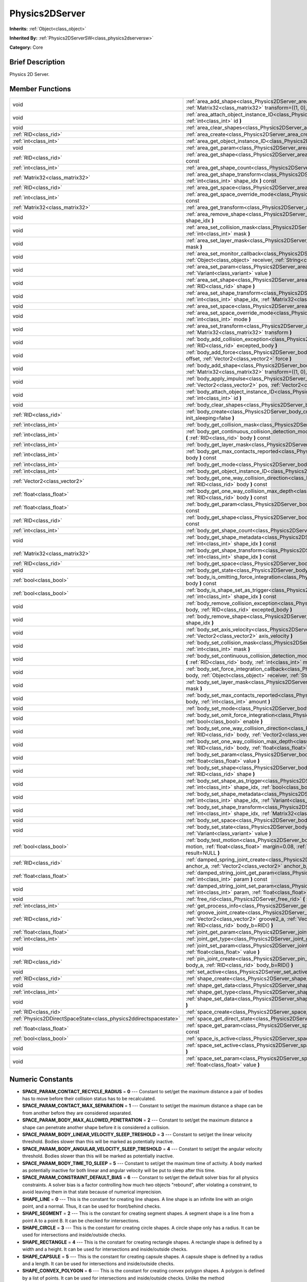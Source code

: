.. Generated automatically by doc/tools/makerst.py in Godot's source tree.
.. DO NOT EDIT THIS FILE, but the doc/base/classes.xml source instead.

.. _class_Physics2DServer:

Physics2DServer
===============

**Inherits:** :ref:`Object<class_object>`

**Inherited By:** :ref:`Physics2DServerSW<class_physics2dserversw>`

**Category:** Core

Brief Description
-----------------

Physics 2D Server.

Member Functions
----------------

+--------------------------------------------------------------------+--------------------------------------------------------------------------------------------------------------------------------------------------------------------------------------------------------------------------------------------------------------------------------------+
| void                                                               | :ref:`area_add_shape<class_Physics2DServer_area_add_shape>`  **(** :ref:`RID<class_rid>` area, :ref:`RID<class_rid>` shape, :ref:`Matrix32<class_matrix32>` transform=((1, 0), (0, 1), (0, 0))  **)**                                                                                |
+--------------------------------------------------------------------+--------------------------------------------------------------------------------------------------------------------------------------------------------------------------------------------------------------------------------------------------------------------------------------+
| void                                                               | :ref:`area_attach_object_instance_ID<class_Physics2DServer_area_attach_object_instance_ID>`  **(** :ref:`RID<class_rid>` area, :ref:`int<class_int>` id  **)**                                                                                                                       |
+--------------------------------------------------------------------+--------------------------------------------------------------------------------------------------------------------------------------------------------------------------------------------------------------------------------------------------------------------------------------+
| void                                                               | :ref:`area_clear_shapes<class_Physics2DServer_area_clear_shapes>`  **(** :ref:`RID<class_rid>` area  **)**                                                                                                                                                                           |
+--------------------------------------------------------------------+--------------------------------------------------------------------------------------------------------------------------------------------------------------------------------------------------------------------------------------------------------------------------------------+
| :ref:`RID<class_rid>`                                              | :ref:`area_create<class_Physics2DServer_area_create>`  **(** **)**                                                                                                                                                                                                                   |
+--------------------------------------------------------------------+--------------------------------------------------------------------------------------------------------------------------------------------------------------------------------------------------------------------------------------------------------------------------------------+
| :ref:`int<class_int>`                                              | :ref:`area_get_object_instance_ID<class_Physics2DServer_area_get_object_instance_ID>`  **(** :ref:`RID<class_rid>` area  **)** const                                                                                                                                                 |
+--------------------------------------------------------------------+--------------------------------------------------------------------------------------------------------------------------------------------------------------------------------------------------------------------------------------------------------------------------------------+
| void                                                               | :ref:`area_get_param<class_Physics2DServer_area_get_param>`  **(** :ref:`RID<class_rid>` area, :ref:`int<class_int>` param  **)** const                                                                                                                                              |
+--------------------------------------------------------------------+--------------------------------------------------------------------------------------------------------------------------------------------------------------------------------------------------------------------------------------------------------------------------------------+
| :ref:`RID<class_rid>`                                              | :ref:`area_get_shape<class_Physics2DServer_area_get_shape>`  **(** :ref:`RID<class_rid>` area, :ref:`int<class_int>` shape_idx  **)** const                                                                                                                                          |
+--------------------------------------------------------------------+--------------------------------------------------------------------------------------------------------------------------------------------------------------------------------------------------------------------------------------------------------------------------------------+
| :ref:`int<class_int>`                                              | :ref:`area_get_shape_count<class_Physics2DServer_area_get_shape_count>`  **(** :ref:`RID<class_rid>` area  **)** const                                                                                                                                                               |
+--------------------------------------------------------------------+--------------------------------------------------------------------------------------------------------------------------------------------------------------------------------------------------------------------------------------------------------------------------------------+
| :ref:`Matrix32<class_matrix32>`                                    | :ref:`area_get_shape_transform<class_Physics2DServer_area_get_shape_transform>`  **(** :ref:`RID<class_rid>` area, :ref:`int<class_int>` shape_idx  **)** const                                                                                                                      |
+--------------------------------------------------------------------+--------------------------------------------------------------------------------------------------------------------------------------------------------------------------------------------------------------------------------------------------------------------------------------+
| :ref:`RID<class_rid>`                                              | :ref:`area_get_space<class_Physics2DServer_area_get_space>`  **(** :ref:`RID<class_rid>` area  **)** const                                                                                                                                                                           |
+--------------------------------------------------------------------+--------------------------------------------------------------------------------------------------------------------------------------------------------------------------------------------------------------------------------------------------------------------------------------+
| :ref:`int<class_int>`                                              | :ref:`area_get_space_override_mode<class_Physics2DServer_area_get_space_override_mode>`  **(** :ref:`RID<class_rid>` area  **)** const                                                                                                                                               |
+--------------------------------------------------------------------+--------------------------------------------------------------------------------------------------------------------------------------------------------------------------------------------------------------------------------------------------------------------------------------+
| :ref:`Matrix32<class_matrix32>`                                    | :ref:`area_get_transform<class_Physics2DServer_area_get_transform>`  **(** :ref:`RID<class_rid>` area  **)** const                                                                                                                                                                   |
+--------------------------------------------------------------------+--------------------------------------------------------------------------------------------------------------------------------------------------------------------------------------------------------------------------------------------------------------------------------------+
| void                                                               | :ref:`area_remove_shape<class_Physics2DServer_area_remove_shape>`  **(** :ref:`RID<class_rid>` area, :ref:`int<class_int>` shape_idx  **)**                                                                                                                                          |
+--------------------------------------------------------------------+--------------------------------------------------------------------------------------------------------------------------------------------------------------------------------------------------------------------------------------------------------------------------------------+
| void                                                               | :ref:`area_set_collision_mask<class_Physics2DServer_area_set_collision_mask>`  **(** :ref:`RID<class_rid>` area, :ref:`int<class_int>` mask  **)**                                                                                                                                   |
+--------------------------------------------------------------------+--------------------------------------------------------------------------------------------------------------------------------------------------------------------------------------------------------------------------------------------------------------------------------------+
| void                                                               | :ref:`area_set_layer_mask<class_Physics2DServer_area_set_layer_mask>`  **(** :ref:`RID<class_rid>` area, :ref:`int<class_int>` mask  **)**                                                                                                                                           |
+--------------------------------------------------------------------+--------------------------------------------------------------------------------------------------------------------------------------------------------------------------------------------------------------------------------------------------------------------------------------+
| void                                                               | :ref:`area_set_monitor_callback<class_Physics2DServer_area_set_monitor_callback>`  **(** :ref:`RID<class_rid>` area, :ref:`Object<class_object>` receiver, :ref:`String<class_string>` method  **)**                                                                                 |
+--------------------------------------------------------------------+--------------------------------------------------------------------------------------------------------------------------------------------------------------------------------------------------------------------------------------------------------------------------------------+
| void                                                               | :ref:`area_set_param<class_Physics2DServer_area_set_param>`  **(** :ref:`RID<class_rid>` area, :ref:`int<class_int>` param, :ref:`Variant<class_variant>` value  **)**                                                                                                               |
+--------------------------------------------------------------------+--------------------------------------------------------------------------------------------------------------------------------------------------------------------------------------------------------------------------------------------------------------------------------------+
| void                                                               | :ref:`area_set_shape<class_Physics2DServer_area_set_shape>`  **(** :ref:`RID<class_rid>` area, :ref:`int<class_int>` shape_idx, :ref:`RID<class_rid>` shape  **)**                                                                                                                   |
+--------------------------------------------------------------------+--------------------------------------------------------------------------------------------------------------------------------------------------------------------------------------------------------------------------------------------------------------------------------------+
| void                                                               | :ref:`area_set_shape_transform<class_Physics2DServer_area_set_shape_transform>`  **(** :ref:`RID<class_rid>` area, :ref:`int<class_int>` shape_idx, :ref:`Matrix32<class_matrix32>` transform  **)**                                                                                 |
+--------------------------------------------------------------------+--------------------------------------------------------------------------------------------------------------------------------------------------------------------------------------------------------------------------------------------------------------------------------------+
| void                                                               | :ref:`area_set_space<class_Physics2DServer_area_set_space>`  **(** :ref:`RID<class_rid>` area, :ref:`RID<class_rid>` space  **)**                                                                                                                                                    |
+--------------------------------------------------------------------+--------------------------------------------------------------------------------------------------------------------------------------------------------------------------------------------------------------------------------------------------------------------------------------+
| void                                                               | :ref:`area_set_space_override_mode<class_Physics2DServer_area_set_space_override_mode>`  **(** :ref:`RID<class_rid>` area, :ref:`int<class_int>` mode  **)**                                                                                                                         |
+--------------------------------------------------------------------+--------------------------------------------------------------------------------------------------------------------------------------------------------------------------------------------------------------------------------------------------------------------------------------+
| void                                                               | :ref:`area_set_transform<class_Physics2DServer_area_set_transform>`  **(** :ref:`RID<class_rid>` area, :ref:`Matrix32<class_matrix32>` transform  **)**                                                                                                                              |
+--------------------------------------------------------------------+--------------------------------------------------------------------------------------------------------------------------------------------------------------------------------------------------------------------------------------------------------------------------------------+
| void                                                               | :ref:`body_add_collision_exception<class_Physics2DServer_body_add_collision_exception>`  **(** :ref:`RID<class_rid>` body, :ref:`RID<class_rid>` excepted_body  **)**                                                                                                                |
+--------------------------------------------------------------------+--------------------------------------------------------------------------------------------------------------------------------------------------------------------------------------------------------------------------------------------------------------------------------------+
| void                                                               | :ref:`body_add_force<class_Physics2DServer_body_add_force>`  **(** :ref:`RID<class_rid>` body, :ref:`Vector2<class_vector2>` offset, :ref:`Vector2<class_vector2>` force  **)**                                                                                                      |
+--------------------------------------------------------------------+--------------------------------------------------------------------------------------------------------------------------------------------------------------------------------------------------------------------------------------------------------------------------------------+
| void                                                               | :ref:`body_add_shape<class_Physics2DServer_body_add_shape>`  **(** :ref:`RID<class_rid>` body, :ref:`RID<class_rid>` shape, :ref:`Matrix32<class_matrix32>` transform=((1, 0), (0, 1), (0, 0))  **)**                                                                                |
+--------------------------------------------------------------------+--------------------------------------------------------------------------------------------------------------------------------------------------------------------------------------------------------------------------------------------------------------------------------------+
| void                                                               | :ref:`body_apply_impulse<class_Physics2DServer_body_apply_impulse>`  **(** :ref:`RID<class_rid>` body, :ref:`Vector2<class_vector2>` pos, :ref:`Vector2<class_vector2>` impulse  **)**                                                                                               |
+--------------------------------------------------------------------+--------------------------------------------------------------------------------------------------------------------------------------------------------------------------------------------------------------------------------------------------------------------------------------+
| void                                                               | :ref:`body_attach_object_instance_ID<class_Physics2DServer_body_attach_object_instance_ID>`  **(** :ref:`RID<class_rid>` body, :ref:`int<class_int>` id  **)**                                                                                                                       |
+--------------------------------------------------------------------+--------------------------------------------------------------------------------------------------------------------------------------------------------------------------------------------------------------------------------------------------------------------------------------+
| void                                                               | :ref:`body_clear_shapes<class_Physics2DServer_body_clear_shapes>`  **(** :ref:`RID<class_rid>` body  **)**                                                                                                                                                                           |
+--------------------------------------------------------------------+--------------------------------------------------------------------------------------------------------------------------------------------------------------------------------------------------------------------------------------------------------------------------------------+
| :ref:`RID<class_rid>`                                              | :ref:`body_create<class_Physics2DServer_body_create>`  **(** :ref:`int<class_int>` mode=2, :ref:`bool<class_bool>` init_sleeping=false  **)**                                                                                                                                        |
+--------------------------------------------------------------------+--------------------------------------------------------------------------------------------------------------------------------------------------------------------------------------------------------------------------------------------------------------------------------------+
| :ref:`int<class_int>`                                              | :ref:`body_get_collision_mask<class_Physics2DServer_body_get_collision_mask>`  **(** :ref:`RID<class_rid>` body  **)** const                                                                                                                                                         |
+--------------------------------------------------------------------+--------------------------------------------------------------------------------------------------------------------------------------------------------------------------------------------------------------------------------------------------------------------------------------+
| :ref:`int<class_int>`                                              | :ref:`body_get_continuous_collision_detection_mode<class_Physics2DServer_body_get_continuous_collision_detection_mode>`  **(** :ref:`RID<class_rid>` body  **)** const                                                                                                               |
+--------------------------------------------------------------------+--------------------------------------------------------------------------------------------------------------------------------------------------------------------------------------------------------------------------------------------------------------------------------------+
| :ref:`int<class_int>`                                              | :ref:`body_get_layer_mask<class_Physics2DServer_body_get_layer_mask>`  **(** :ref:`RID<class_rid>` body  **)** const                                                                                                                                                                 |
+--------------------------------------------------------------------+--------------------------------------------------------------------------------------------------------------------------------------------------------------------------------------------------------------------------------------------------------------------------------------+
| :ref:`int<class_int>`                                              | :ref:`body_get_max_contacts_reported<class_Physics2DServer_body_get_max_contacts_reported>`  **(** :ref:`RID<class_rid>` body  **)** const                                                                                                                                           |
+--------------------------------------------------------------------+--------------------------------------------------------------------------------------------------------------------------------------------------------------------------------------------------------------------------------------------------------------------------------------+
| :ref:`int<class_int>`                                              | :ref:`body_get_mode<class_Physics2DServer_body_get_mode>`  **(** :ref:`RID<class_rid>` body  **)** const                                                                                                                                                                             |
+--------------------------------------------------------------------+--------------------------------------------------------------------------------------------------------------------------------------------------------------------------------------------------------------------------------------------------------------------------------------+
| :ref:`int<class_int>`                                              | :ref:`body_get_object_instance_ID<class_Physics2DServer_body_get_object_instance_ID>`  **(** :ref:`RID<class_rid>` body  **)** const                                                                                                                                                 |
+--------------------------------------------------------------------+--------------------------------------------------------------------------------------------------------------------------------------------------------------------------------------------------------------------------------------------------------------------------------------+
| :ref:`Vector2<class_vector2>`                                      | :ref:`body_get_one_way_collision_direction<class_Physics2DServer_body_get_one_way_collision_direction>`  **(** :ref:`RID<class_rid>` body  **)** const                                                                                                                               |
+--------------------------------------------------------------------+--------------------------------------------------------------------------------------------------------------------------------------------------------------------------------------------------------------------------------------------------------------------------------------+
| :ref:`float<class_float>`                                          | :ref:`body_get_one_way_collision_max_depth<class_Physics2DServer_body_get_one_way_collision_max_depth>`  **(** :ref:`RID<class_rid>` body  **)** const                                                                                                                               |
+--------------------------------------------------------------------+--------------------------------------------------------------------------------------------------------------------------------------------------------------------------------------------------------------------------------------------------------------------------------------+
| :ref:`float<class_float>`                                          | :ref:`body_get_param<class_Physics2DServer_body_get_param>`  **(** :ref:`RID<class_rid>` body, :ref:`int<class_int>` param  **)** const                                                                                                                                              |
+--------------------------------------------------------------------+--------------------------------------------------------------------------------------------------------------------------------------------------------------------------------------------------------------------------------------------------------------------------------------+
| :ref:`RID<class_rid>`                                              | :ref:`body_get_shape<class_Physics2DServer_body_get_shape>`  **(** :ref:`RID<class_rid>` body, :ref:`int<class_int>` shape_idx  **)** const                                                                                                                                          |
+--------------------------------------------------------------------+--------------------------------------------------------------------------------------------------------------------------------------------------------------------------------------------------------------------------------------------------------------------------------------+
| :ref:`int<class_int>`                                              | :ref:`body_get_shape_count<class_Physics2DServer_body_get_shape_count>`  **(** :ref:`RID<class_rid>` body  **)** const                                                                                                                                                               |
+--------------------------------------------------------------------+--------------------------------------------------------------------------------------------------------------------------------------------------------------------------------------------------------------------------------------------------------------------------------------+
| void                                                               | :ref:`body_get_shape_metadata<class_Physics2DServer_body_get_shape_metadata>`  **(** :ref:`RID<class_rid>` body, :ref:`int<class_int>` shape_idx  **)** const                                                                                                                        |
+--------------------------------------------------------------------+--------------------------------------------------------------------------------------------------------------------------------------------------------------------------------------------------------------------------------------------------------------------------------------+
| :ref:`Matrix32<class_matrix32>`                                    | :ref:`body_get_shape_transform<class_Physics2DServer_body_get_shape_transform>`  **(** :ref:`RID<class_rid>` body, :ref:`int<class_int>` shape_idx  **)** const                                                                                                                      |
+--------------------------------------------------------------------+--------------------------------------------------------------------------------------------------------------------------------------------------------------------------------------------------------------------------------------------------------------------------------------+
| :ref:`RID<class_rid>`                                              | :ref:`body_get_space<class_Physics2DServer_body_get_space>`  **(** :ref:`RID<class_rid>` body  **)** const                                                                                                                                                                           |
+--------------------------------------------------------------------+--------------------------------------------------------------------------------------------------------------------------------------------------------------------------------------------------------------------------------------------------------------------------------------+
| void                                                               | :ref:`body_get_state<class_Physics2DServer_body_get_state>`  **(** :ref:`RID<class_rid>` body, :ref:`int<class_int>` state  **)** const                                                                                                                                              |
+--------------------------------------------------------------------+--------------------------------------------------------------------------------------------------------------------------------------------------------------------------------------------------------------------------------------------------------------------------------------+
| :ref:`bool<class_bool>`                                            | :ref:`body_is_omitting_force_integration<class_Physics2DServer_body_is_omitting_force_integration>`  **(** :ref:`RID<class_rid>` body  **)** const                                                                                                                                   |
+--------------------------------------------------------------------+--------------------------------------------------------------------------------------------------------------------------------------------------------------------------------------------------------------------------------------------------------------------------------------+
| :ref:`bool<class_bool>`                                            | :ref:`body_is_shape_set_as_trigger<class_Physics2DServer_body_is_shape_set_as_trigger>`  **(** :ref:`RID<class_rid>` body, :ref:`int<class_int>` shape_idx  **)** const                                                                                                              |
+--------------------------------------------------------------------+--------------------------------------------------------------------------------------------------------------------------------------------------------------------------------------------------------------------------------------------------------------------------------------+
| void                                                               | :ref:`body_remove_collision_exception<class_Physics2DServer_body_remove_collision_exception>`  **(** :ref:`RID<class_rid>` body, :ref:`RID<class_rid>` excepted_body  **)**                                                                                                          |
+--------------------------------------------------------------------+--------------------------------------------------------------------------------------------------------------------------------------------------------------------------------------------------------------------------------------------------------------------------------------+
| void                                                               | :ref:`body_remove_shape<class_Physics2DServer_body_remove_shape>`  **(** :ref:`RID<class_rid>` body, :ref:`int<class_int>` shape_idx  **)**                                                                                                                                          |
+--------------------------------------------------------------------+--------------------------------------------------------------------------------------------------------------------------------------------------------------------------------------------------------------------------------------------------------------------------------------+
| void                                                               | :ref:`body_set_axis_velocity<class_Physics2DServer_body_set_axis_velocity>`  **(** :ref:`RID<class_rid>` body, :ref:`Vector2<class_vector2>` axis_velocity  **)**                                                                                                                    |
+--------------------------------------------------------------------+--------------------------------------------------------------------------------------------------------------------------------------------------------------------------------------------------------------------------------------------------------------------------------------+
| void                                                               | :ref:`body_set_collision_mask<class_Physics2DServer_body_set_collision_mask>`  **(** :ref:`RID<class_rid>` body, :ref:`int<class_int>` mask  **)**                                                                                                                                   |
+--------------------------------------------------------------------+--------------------------------------------------------------------------------------------------------------------------------------------------------------------------------------------------------------------------------------------------------------------------------------+
| void                                                               | :ref:`body_set_continuous_collision_detection_mode<class_Physics2DServer_body_set_continuous_collision_detection_mode>`  **(** :ref:`RID<class_rid>` body, :ref:`int<class_int>` mode  **)**                                                                                         |
+--------------------------------------------------------------------+--------------------------------------------------------------------------------------------------------------------------------------------------------------------------------------------------------------------------------------------------------------------------------------+
| void                                                               | :ref:`body_set_force_integration_callback<class_Physics2DServer_body_set_force_integration_callback>`  **(** :ref:`RID<class_rid>` body, :ref:`Object<class_object>` receiver, :ref:`String<class_string>` method, :ref:`Variant<class_variant>` userdata=NULL  **)**                |
+--------------------------------------------------------------------+--------------------------------------------------------------------------------------------------------------------------------------------------------------------------------------------------------------------------------------------------------------------------------------+
| void                                                               | :ref:`body_set_layer_mask<class_Physics2DServer_body_set_layer_mask>`  **(** :ref:`RID<class_rid>` body, :ref:`int<class_int>` mask  **)**                                                                                                                                           |
+--------------------------------------------------------------------+--------------------------------------------------------------------------------------------------------------------------------------------------------------------------------------------------------------------------------------------------------------------------------------+
| void                                                               | :ref:`body_set_max_contacts_reported<class_Physics2DServer_body_set_max_contacts_reported>`  **(** :ref:`RID<class_rid>` body, :ref:`int<class_int>` amount  **)**                                                                                                                   |
+--------------------------------------------------------------------+--------------------------------------------------------------------------------------------------------------------------------------------------------------------------------------------------------------------------------------------------------------------------------------+
| void                                                               | :ref:`body_set_mode<class_Physics2DServer_body_set_mode>`  **(** :ref:`RID<class_rid>` body, :ref:`int<class_int>` mode  **)**                                                                                                                                                       |
+--------------------------------------------------------------------+--------------------------------------------------------------------------------------------------------------------------------------------------------------------------------------------------------------------------------------------------------------------------------------+
| void                                                               | :ref:`body_set_omit_force_integration<class_Physics2DServer_body_set_omit_force_integration>`  **(** :ref:`RID<class_rid>` body, :ref:`bool<class_bool>` enable  **)**                                                                                                               |
+--------------------------------------------------------------------+--------------------------------------------------------------------------------------------------------------------------------------------------------------------------------------------------------------------------------------------------------------------------------------+
| void                                                               | :ref:`body_set_one_way_collision_direction<class_Physics2DServer_body_set_one_way_collision_direction>`  **(** :ref:`RID<class_rid>` body, :ref:`Vector2<class_vector2>` normal  **)**                                                                                               |
+--------------------------------------------------------------------+--------------------------------------------------------------------------------------------------------------------------------------------------------------------------------------------------------------------------------------------------------------------------------------+
| void                                                               | :ref:`body_set_one_way_collision_max_depth<class_Physics2DServer_body_set_one_way_collision_max_depth>`  **(** :ref:`RID<class_rid>` body, :ref:`float<class_float>` depth  **)**                                                                                                    |
+--------------------------------------------------------------------+--------------------------------------------------------------------------------------------------------------------------------------------------------------------------------------------------------------------------------------------------------------------------------------+
| void                                                               | :ref:`body_set_param<class_Physics2DServer_body_set_param>`  **(** :ref:`RID<class_rid>` body, :ref:`int<class_int>` param, :ref:`float<class_float>` value  **)**                                                                                                                   |
+--------------------------------------------------------------------+--------------------------------------------------------------------------------------------------------------------------------------------------------------------------------------------------------------------------------------------------------------------------------------+
| void                                                               | :ref:`body_set_shape<class_Physics2DServer_body_set_shape>`  **(** :ref:`RID<class_rid>` body, :ref:`int<class_int>` shape_idx, :ref:`RID<class_rid>` shape  **)**                                                                                                                   |
+--------------------------------------------------------------------+--------------------------------------------------------------------------------------------------------------------------------------------------------------------------------------------------------------------------------------------------------------------------------------+
| void                                                               | :ref:`body_set_shape_as_trigger<class_Physics2DServer_body_set_shape_as_trigger>`  **(** :ref:`RID<class_rid>` body, :ref:`int<class_int>` shape_idx, :ref:`bool<class_bool>` enable  **)**                                                                                          |
+--------------------------------------------------------------------+--------------------------------------------------------------------------------------------------------------------------------------------------------------------------------------------------------------------------------------------------------------------------------------+
| void                                                               | :ref:`body_set_shape_metadata<class_Physics2DServer_body_set_shape_metadata>`  **(** :ref:`RID<class_rid>` body, :ref:`int<class_int>` shape_idx, :ref:`Variant<class_variant>` metadata  **)**                                                                                      |
+--------------------------------------------------------------------+--------------------------------------------------------------------------------------------------------------------------------------------------------------------------------------------------------------------------------------------------------------------------------------+
| void                                                               | :ref:`body_set_shape_transform<class_Physics2DServer_body_set_shape_transform>`  **(** :ref:`RID<class_rid>` body, :ref:`int<class_int>` shape_idx, :ref:`Matrix32<class_matrix32>` transform  **)**                                                                                 |
+--------------------------------------------------------------------+--------------------------------------------------------------------------------------------------------------------------------------------------------------------------------------------------------------------------------------------------------------------------------------+
| void                                                               | :ref:`body_set_space<class_Physics2DServer_body_set_space>`  **(** :ref:`RID<class_rid>` body, :ref:`RID<class_rid>` space  **)**                                                                                                                                                    |
+--------------------------------------------------------------------+--------------------------------------------------------------------------------------------------------------------------------------------------------------------------------------------------------------------------------------------------------------------------------------+
| void                                                               | :ref:`body_set_state<class_Physics2DServer_body_set_state>`  **(** :ref:`RID<class_rid>` body, :ref:`int<class_int>` state, :ref:`Variant<class_variant>` value  **)**                                                                                                               |
+--------------------------------------------------------------------+--------------------------------------------------------------------------------------------------------------------------------------------------------------------------------------------------------------------------------------------------------------------------------------+
| :ref:`bool<class_bool>`                                            | :ref:`body_test_motion<class_Physics2DServer_body_test_motion>`  **(** :ref:`RID<class_rid>` body, :ref:`Vector2<class_vector2>` motion, :ref:`float<class_float>` margin=0.08, :ref:`Physics2DTestMotionResult<class_physics2dtestmotionresult>` result=NULL  **)**                 |
+--------------------------------------------------------------------+--------------------------------------------------------------------------------------------------------------------------------------------------------------------------------------------------------------------------------------------------------------------------------------+
| :ref:`RID<class_rid>`                                              | :ref:`damped_spring_joint_create<class_Physics2DServer_damped_spring_joint_create>`  **(** :ref:`Vector2<class_vector2>` anchor_a, :ref:`Vector2<class_vector2>` anchor_b, :ref:`RID<class_rid>` body_a, :ref:`RID<class_rid>` body_b=RID()  **)**                                   |
+--------------------------------------------------------------------+--------------------------------------------------------------------------------------------------------------------------------------------------------------------------------------------------------------------------------------------------------------------------------------+
| :ref:`float<class_float>`                                          | :ref:`damped_string_joint_get_param<class_Physics2DServer_damped_string_joint_get_param>`  **(** :ref:`RID<class_rid>` joint, :ref:`int<class_int>` param  **)** const                                                                                                               |
+--------------------------------------------------------------------+--------------------------------------------------------------------------------------------------------------------------------------------------------------------------------------------------------------------------------------------------------------------------------------+
| void                                                               | :ref:`damped_string_joint_set_param<class_Physics2DServer_damped_string_joint_set_param>`  **(** :ref:`RID<class_rid>` joint, :ref:`int<class_int>` param, :ref:`float<class_float>` value  **)**                                                                                    |
+--------------------------------------------------------------------+--------------------------------------------------------------------------------------------------------------------------------------------------------------------------------------------------------------------------------------------------------------------------------------+
| void                                                               | :ref:`free_rid<class_Physics2DServer_free_rid>`  **(** :ref:`RID<class_rid>` rid  **)**                                                                                                                                                                                              |
+--------------------------------------------------------------------+--------------------------------------------------------------------------------------------------------------------------------------------------------------------------------------------------------------------------------------------------------------------------------------+
| :ref:`int<class_int>`                                              | :ref:`get_process_info<class_Physics2DServer_get_process_info>`  **(** :ref:`int<class_int>` process_info  **)**                                                                                                                                                                     |
+--------------------------------------------------------------------+--------------------------------------------------------------------------------------------------------------------------------------------------------------------------------------------------------------------------------------------------------------------------------------+
| :ref:`RID<class_rid>`                                              | :ref:`groove_joint_create<class_Physics2DServer_groove_joint_create>`  **(** :ref:`Vector2<class_vector2>` groove1_a, :ref:`Vector2<class_vector2>` groove2_a, :ref:`Vector2<class_vector2>` anchor_b, :ref:`RID<class_rid>` body_a=RID(), :ref:`RID<class_rid>` body_b=RID()  **)** |
+--------------------------------------------------------------------+--------------------------------------------------------------------------------------------------------------------------------------------------------------------------------------------------------------------------------------------------------------------------------------+
| :ref:`float<class_float>`                                          | :ref:`joint_get_param<class_Physics2DServer_joint_get_param>`  **(** :ref:`RID<class_rid>` joint, :ref:`int<class_int>` param  **)** const                                                                                                                                           |
+--------------------------------------------------------------------+--------------------------------------------------------------------------------------------------------------------------------------------------------------------------------------------------------------------------------------------------------------------------------------+
| :ref:`int<class_int>`                                              | :ref:`joint_get_type<class_Physics2DServer_joint_get_type>`  **(** :ref:`RID<class_rid>` joint  **)** const                                                                                                                                                                          |
+--------------------------------------------------------------------+--------------------------------------------------------------------------------------------------------------------------------------------------------------------------------------------------------------------------------------------------------------------------------------+
| void                                                               | :ref:`joint_set_param<class_Physics2DServer_joint_set_param>`  **(** :ref:`RID<class_rid>` joint, :ref:`int<class_int>` param, :ref:`float<class_float>` value  **)**                                                                                                                |
+--------------------------------------------------------------------+--------------------------------------------------------------------------------------------------------------------------------------------------------------------------------------------------------------------------------------------------------------------------------------+
| :ref:`RID<class_rid>`                                              | :ref:`pin_joint_create<class_Physics2DServer_pin_joint_create>`  **(** :ref:`Vector2<class_vector2>` anchor, :ref:`RID<class_rid>` body_a, :ref:`RID<class_rid>` body_b=RID()  **)**                                                                                                 |
+--------------------------------------------------------------------+--------------------------------------------------------------------------------------------------------------------------------------------------------------------------------------------------------------------------------------------------------------------------------------+
| void                                                               | :ref:`set_active<class_Physics2DServer_set_active>`  **(** :ref:`bool<class_bool>` active  **)**                                                                                                                                                                                     |
+--------------------------------------------------------------------+--------------------------------------------------------------------------------------------------------------------------------------------------------------------------------------------------------------------------------------------------------------------------------------+
| :ref:`RID<class_rid>`                                              | :ref:`shape_create<class_Physics2DServer_shape_create>`  **(** :ref:`int<class_int>` type  **)**                                                                                                                                                                                     |
+--------------------------------------------------------------------+--------------------------------------------------------------------------------------------------------------------------------------------------------------------------------------------------------------------------------------------------------------------------------------+
| void                                                               | :ref:`shape_get_data<class_Physics2DServer_shape_get_data>`  **(** :ref:`RID<class_rid>` shape  **)** const                                                                                                                                                                          |
+--------------------------------------------------------------------+--------------------------------------------------------------------------------------------------------------------------------------------------------------------------------------------------------------------------------------------------------------------------------------+
| :ref:`int<class_int>`                                              | :ref:`shape_get_type<class_Physics2DServer_shape_get_type>`  **(** :ref:`RID<class_rid>` shape  **)** const                                                                                                                                                                          |
+--------------------------------------------------------------------+--------------------------------------------------------------------------------------------------------------------------------------------------------------------------------------------------------------------------------------------------------------------------------------+
| void                                                               | :ref:`shape_set_data<class_Physics2DServer_shape_set_data>`  **(** :ref:`RID<class_rid>` shape, :ref:`Variant<class_variant>` data  **)**                                                                                                                                            |
+--------------------------------------------------------------------+--------------------------------------------------------------------------------------------------------------------------------------------------------------------------------------------------------------------------------------------------------------------------------------+
| :ref:`RID<class_rid>`                                              | :ref:`space_create<class_Physics2DServer_space_create>`  **(** **)**                                                                                                                                                                                                                 |
+--------------------------------------------------------------------+--------------------------------------------------------------------------------------------------------------------------------------------------------------------------------------------------------------------------------------------------------------------------------------+
| :ref:`Physics2DDirectSpaceState<class_physics2ddirectspacestate>`  | :ref:`space_get_direct_state<class_Physics2DServer_space_get_direct_state>`  **(** :ref:`RID<class_rid>` space  **)**                                                                                                                                                                |
+--------------------------------------------------------------------+--------------------------------------------------------------------------------------------------------------------------------------------------------------------------------------------------------------------------------------------------------------------------------------+
| :ref:`float<class_float>`                                          | :ref:`space_get_param<class_Physics2DServer_space_get_param>`  **(** :ref:`RID<class_rid>` space, :ref:`int<class_int>` param  **)** const                                                                                                                                           |
+--------------------------------------------------------------------+--------------------------------------------------------------------------------------------------------------------------------------------------------------------------------------------------------------------------------------------------------------------------------------+
| :ref:`bool<class_bool>`                                            | :ref:`space_is_active<class_Physics2DServer_space_is_active>`  **(** :ref:`RID<class_rid>` space  **)** const                                                                                                                                                                        |
+--------------------------------------------------------------------+--------------------------------------------------------------------------------------------------------------------------------------------------------------------------------------------------------------------------------------------------------------------------------------+
| void                                                               | :ref:`space_set_active<class_Physics2DServer_space_set_active>`  **(** :ref:`RID<class_rid>` space, :ref:`bool<class_bool>` active  **)**                                                                                                                                            |
+--------------------------------------------------------------------+--------------------------------------------------------------------------------------------------------------------------------------------------------------------------------------------------------------------------------------------------------------------------------------+
| void                                                               | :ref:`space_set_param<class_Physics2DServer_space_set_param>`  **(** :ref:`RID<class_rid>` space, :ref:`int<class_int>` param, :ref:`float<class_float>` value  **)**                                                                                                                |
+--------------------------------------------------------------------+--------------------------------------------------------------------------------------------------------------------------------------------------------------------------------------------------------------------------------------------------------------------------------------+

Numeric Constants
-----------------

- **SPACE_PARAM_CONTACT_RECYCLE_RADIUS** = **0** --- Constant to set/get the maximum distance a pair of bodies has to move before their collision status has to be recalculated.
- **SPACE_PARAM_CONTACT_MAX_SEPARATION** = **1** --- Constant to set/get the maximum distance a shape can be from another before they are considered separated.
- **SPACE_PARAM_BODY_MAX_ALLOWED_PENETRATION** = **2** --- Constant to set/get the maximum distance a shape can penetrate another shape before it is considered a collision.
- **SPACE_PARAM_BODY_LINEAR_VELOCITY_SLEEP_TRESHOLD** = **3** --- Constant to set/get the linear velocity threshold. Bodies slower than this will be marked as potentially inactive.
- **SPACE_PARAM_BODY_ANGULAR_VELOCITY_SLEEP_TRESHOLD** = **4** --- Constant to set/get the angular velocity threshold. Bodies slower than this will be marked as potentially inactive.
- **SPACE_PARAM_BODY_TIME_TO_SLEEP** = **5** --- Constant to set/get the maximum time of activity. A body marked as potentially inactive for both linear and angular velocity will be put to sleep after this time.
- **SPACE_PARAM_CONSTRAINT_DEFAULT_BIAS** = **6** --- Constant to set/get the default solver bias for all physics constraints. A solver bias is a factor controlling how much two objects "rebound", after violating a constraint, to avoid leaving them in that state because of numerical imprecision.
- **SHAPE_LINE** = **0** --- This is the constant for creating line shapes. A line shape is an infinite line with an origin point, and a normal. Thus, it can be used for front/behind checks.
- **SHAPE_SEGMENT** = **2** --- This is the constant for creating segment shapes. A segment shape is a line from a point A to a point B. It can be checked for intersections.
- **SHAPE_CIRCLE** = **3** --- This is the constant for creating circle shapes. A circle shape only has a radius. It can be used for intersections and inside/outside checks.
- **SHAPE_RECTANGLE** = **4** --- This is the constant for creating rectangle shapes. A rectangle shape is defined by a width and a height. It can be used for intersections and inside/outside checks.
- **SHAPE_CAPSULE** = **5** --- This is the constant for creating capsule shapes. A capsule shape is defined by a radius and a length. It can be used for intersections and inside/outside checks.
- **SHAPE_CONVEX_POLYGON** = **6** --- This is the constant for creating convex polygon shapes. A polygon is defined by a list of points. It can be used for intersections and inside/outside checks. Unlike the method :ref:`CollisionPolygon2D.set_polygon<class_CollisionPolygon2D_set_polygon>`, polygons modified with :ref:`shape_set_data<class_Physics2DServer_shape_set_data>` do not verify that the points supplied form, in fact, a convex polygon.
- **SHAPE_CONCAVE_POLYGON** = **7** --- This is the constant for creating concave polygon shapes. A polygon is defined by a list of points. It can be used for intersections checks, but not for inside/outside checks.
- **SHAPE_CUSTOM** = **8** --- This constant is used internally by the engine. Any attempt to create this kind of shape results in an error.
- **AREA_PARAM_GRAVITY** = **0** --- Constant to set/get gravity strength in an area.
- **AREA_PARAM_GRAVITY_VECTOR** = **1** --- Constant to set/get gravity vector/center in an area.
- **AREA_PARAM_GRAVITY_IS_POINT** = **2** --- Constant to set/get whether the gravity vector of an area is a direction, or a center point.
- **AREA_PARAM_GRAVITY_DISTANCE_SCALE** = **3** --- Constant to set/get the falloff factor for point gravity of an area. The greater this value is, the faster the strength of gravity decreases with the square of distance.
- **AREA_PARAM_GRAVITY_POINT_ATTENUATION** = **4** --- This constant was used to set/get the falloff factor for point gravity. It has been superseded by AREA_PARAM_GRAVITY_DISTANCE_SCALE.
- **AREA_PARAM_LINEAR_DAMP** = **5** --- Constant to set/get the linear dampening factor of an area.
- **AREA_PARAM_ANGULAR_DAMP** = **6** --- Constant to set/get the angular dampening factor of an area.
- **AREA_PARAM_PRIORITY** = **7** --- Constant to set/get the priority (order of processing) of an area.
- **AREA_SPACE_OVERRIDE_DISABLED** = **0** --- This area does not affect gravity/damp. These are generally areas that exist only to detect collisions, and objects entering or exiting them.
- **AREA_SPACE_OVERRIDE_COMBINE** = **1** --- This area adds its gravity/damp values to whatever has been calculated so far. This way, many overlapping areas can combine their physics to make interesting effects.
- **AREA_SPACE_OVERRIDE_COMBINE_REPLACE** = **2** --- This area adds its gravity/damp values to whatever has been calculated so far. Then stops taking into account the rest of the areas, even the default one.
- **AREA_SPACE_OVERRIDE_REPLACE** = **3** --- This area replaces any gravity/damp, even the default one, and stops taking into account the rest of the areas.
- **AREA_SPACE_OVERRIDE_REPLACE_COMBINE** = **4** --- This area replaces any gravity/damp calculated so far, but keeps calculating the rest of the areas, down to the default one.
- **BODY_MODE_STATIC** = **0** --- Constant for static bodies.
- **BODY_MODE_KINEMATIC** = **1** --- Constant for kinematic bodies.
- **BODY_MODE_RIGID** = **2** --- Constant for rigid bodies.
- **BODY_MODE_CHARACTER** = **3** --- Constant for rigid bodies in character mode. In this mode, a body can not rotate, and only its linear velocity is affected by physics.
- **BODY_PARAM_BOUNCE** = **0** --- Constant to set/get a body's bounce factor.
- **BODY_PARAM_FRICTION** = **1** --- Constant to set/get a body's friction.
- **BODY_PARAM_MASS** = **2** --- Constant to set/get a body's mass.
- **BODY_PARAM_INERTIA** = **3** --- Constant to set/get a body's inertia.
- **BODY_PARAM_GRAVITY_SCALE** = **4** --- Constant to set/get a body's gravity multiplier.
- **BODY_PARAM_LINEAR_DAMP** = **5** --- Constant to set/get a body's linear dampening factor.
- **BODY_PARAM_ANGULAR_DAMP** = **6** --- Constant to set/get a body's angular dampening factor.
- **BODY_PARAM_MAX** = **7** --- This is the last ID for body parameters. Any attempt to set this property is ignored. Any attempt to get it returns 0.
- **BODY_STATE_TRANSFORM** = **0** --- Constant to set/get the current transform matrix of the body.
- **BODY_STATE_LINEAR_VELOCITY** = **1** --- Constant to set/get the current linear velocity of the body.
- **BODY_STATE_ANGULAR_VELOCITY** = **2** --- Constant to set/get the current angular velocity of the body.
- **BODY_STATE_SLEEPING** = **3** --- Constant to sleep/wake up a body, or to get whether it is sleeping.
- **BODY_STATE_CAN_SLEEP** = **4** --- Constant to set/get whether the body can sleep.
- **JOINT_PIN** = **0** --- Constant to create pin joints.
- **JOINT_GROOVE** = **1** --- Constant to create groove joints.
- **JOINT_DAMPED_SPRING** = **2** --- Constant to create damped spring joints.
- **DAMPED_STRING_REST_LENGTH** = **0** --- Set the resting length of the spring joint. The joint will always try to go to back this length when pulled apart.
- **DAMPED_STRING_STIFFNESS** = **1** --- Set the stiffness of the spring joint. The joint applies a force equal to the stiffness times the distance from its resting length.
- **DAMPED_STRING_DAMPING** = **2** --- Set the damping ratio of the spring joint. A value of 0 indicates an undamped spring, while 1 causes the system to reach equilibrium as fast as possible (critical damping).
- **CCD_MODE_DISABLED** = **0** --- Disables continuous collision detection. This is the fastest way to detect body collisions, but can miss small, fast-moving objects.
- **CCD_MODE_CAST_RAY** = **1** --- Enables continuous collision detection by raycasting. It is faster than shapecasting, but less precise.
- **CCD_MODE_CAST_SHAPE** = **2** --- Enables continuous collision detection by shapecasting. It is the slowest CCD method, and the most precise.
- **AREA_BODY_ADDED** = **0** --- The value of the first parameter and area callback function receives, when an object enters one of its shapes.
- **AREA_BODY_REMOVED** = **1** --- The value of the first parameter and area callback function receives, when an object exits one of its shapes.
- **INFO_ACTIVE_OBJECTS** = **0** --- Constant to get the number of objects that are not sleeping.
- **INFO_COLLISION_PAIRS** = **1** --- Constant to get the number of possible collisions.
- **INFO_ISLAND_COUNT** = **2** --- Constant to get the number of space regions where a collision could occur.

Description
-----------

Physics 2D Server is the server responsible for all 2D physics. It can create many kinds of physics objects, but does not insert them on the node tree.

Member Function Description
---------------------------

.. _class_Physics2DServer_area_add_shape:

- void  **area_add_shape**  **(** :ref:`RID<class_rid>` area, :ref:`RID<class_rid>` shape, :ref:`Matrix32<class_matrix32>` transform=((1, 0), (0, 1), (0, 0))  **)**

Add a shape to the area, along with a transform matrix. Shapes are usually referenced by their index, so you should track which shape has a given index.

.. _class_Physics2DServer_area_attach_object_instance_ID:

- void  **area_attach_object_instance_ID**  **(** :ref:`RID<class_rid>` area, :ref:`int<class_int>` id  **)**

Assign the area to a descendant of :ref:`Object<class_object>`, so it can exist in the node tree.

.. _class_Physics2DServer_area_clear_shapes:

- void  **area_clear_shapes**  **(** :ref:`RID<class_rid>` area  **)**

Remove all shapes from an area. It does not delete the shapes, so they can be reassigned later.

.. _class_Physics2DServer_area_create:

- :ref:`RID<class_rid>`  **area_create**  **(** **)**

Create an :ref:`Area2D<class_area2d>`.

.. _class_Physics2DServer_area_get_object_instance_ID:

- :ref:`int<class_int>`  **area_get_object_instance_ID**  **(** :ref:`RID<class_rid>` area  **)** const

Get the instance ID of the object the area is assigned to.

.. _class_Physics2DServer_area_get_param:

- void  **area_get_param**  **(** :ref:`RID<class_rid>` area, :ref:`int<class_int>` param  **)** const

Return an area parameter value.

.. _class_Physics2DServer_area_get_shape:

- :ref:`RID<class_rid>`  **area_get_shape**  **(** :ref:`RID<class_rid>` area, :ref:`int<class_int>` shape_idx  **)** const

Return the :ref:`RID<class_rid>` of the nth shape of an area.

.. _class_Physics2DServer_area_get_shape_count:

- :ref:`int<class_int>`  **area_get_shape_count**  **(** :ref:`RID<class_rid>` area  **)** const

Return the number of shapes assigned to an area.

.. _class_Physics2DServer_area_get_shape_transform:

- :ref:`Matrix32<class_matrix32>`  **area_get_shape_transform**  **(** :ref:`RID<class_rid>` area, :ref:`int<class_int>` shape_idx  **)** const

Return the transform matrix of a shape within an area.

.. _class_Physics2DServer_area_get_space:

- :ref:`RID<class_rid>`  **area_get_space**  **(** :ref:`RID<class_rid>` area  **)** const

Return the space assigned to the area.

.. _class_Physics2DServer_area_get_space_override_mode:

- :ref:`int<class_int>`  **area_get_space_override_mode**  **(** :ref:`RID<class_rid>` area  **)** const

Return the space override mode for the area.

.. _class_Physics2DServer_area_get_transform:

- :ref:`Matrix32<class_matrix32>`  **area_get_transform**  **(** :ref:`RID<class_rid>` area  **)** const

Return the transform matrix for an area.

.. _class_Physics2DServer_area_remove_shape:

- void  **area_remove_shape**  **(** :ref:`RID<class_rid>` area, :ref:`int<class_int>` shape_idx  **)**

Remove a shape from an area. It does not delete the shape, so it can be reassigned later.

.. _class_Physics2DServer_area_set_collision_mask:

- void  **area_set_collision_mask**  **(** :ref:`RID<class_rid>` area, :ref:`int<class_int>` mask  **)**

Set which physics layers the area will monitor.

.. _class_Physics2DServer_area_set_layer_mask:

- void  **area_set_layer_mask**  **(** :ref:`RID<class_rid>` area, :ref:`int<class_int>` mask  **)**

Assign the area to one or many physics layers.

.. _class_Physics2DServer_area_set_monitor_callback:

- void  **area_set_monitor_callback**  **(** :ref:`RID<class_rid>` area, :ref:`Object<class_object>` receiver, :ref:`String<class_string>` method  **)**

Set the function to call when any body/area enters or exits the area. This callback will be called for any object interacting with the area, and takes five parameters:

1: AREA_BODY_ADDED or AREA_BODY_REMOVED, depending on whether the object entered or exited the area.

2: :ref:`RID<class_rid>` of the object that entered/exited the area.

3: Instance ID of the object that entered/exited the area.

4: The shape index of the object that entered/exited the area.

5: The shape index of the area where the object entered/exited.

.. _class_Physics2DServer_area_set_param:

- void  **area_set_param**  **(** :ref:`RID<class_rid>` area, :ref:`int<class_int>` param, :ref:`Variant<class_variant>` value  **)**

Set the value for an area parameter. A list of available parameters is on the AREA_PARAM\_\* constants.

.. _class_Physics2DServer_area_set_shape:

- void  **area_set_shape**  **(** :ref:`RID<class_rid>` area, :ref:`int<class_int>` shape_idx, :ref:`RID<class_rid>` shape  **)**

Substitute a given area shape by another. The old shape is selected by its index, the new one by its :ref:`RID<class_rid>`.

.. _class_Physics2DServer_area_set_shape_transform:

- void  **area_set_shape_transform**  **(** :ref:`RID<class_rid>` area, :ref:`int<class_int>` shape_idx, :ref:`Matrix32<class_matrix32>` transform  **)**

Set the transform matrix for an area shape.

.. _class_Physics2DServer_area_set_space:

- void  **area_set_space**  **(** :ref:`RID<class_rid>` area, :ref:`RID<class_rid>` space  **)**

Assign a space to the area.

.. _class_Physics2DServer_area_set_space_override_mode:

- void  **area_set_space_override_mode**  **(** :ref:`RID<class_rid>` area, :ref:`int<class_int>` mode  **)**

Set the space override mode for the area. The modes are described in the constants AREA_SPACE_OVERRIDE\_\*.

.. _class_Physics2DServer_area_set_transform:

- void  **area_set_transform**  **(** :ref:`RID<class_rid>` area, :ref:`Matrix32<class_matrix32>` transform  **)**

Set the transform matrix for an area.

.. _class_Physics2DServer_body_add_collision_exception:

- void  **body_add_collision_exception**  **(** :ref:`RID<class_rid>` body, :ref:`RID<class_rid>` excepted_body  **)**

Add a body to the list of bodies exempt from collisions.

.. _class_Physics2DServer_body_add_force:

- void  **body_add_force**  **(** :ref:`RID<class_rid>` body, :ref:`Vector2<class_vector2>` offset, :ref:`Vector2<class_vector2>` force  **)**

Add a positioned force to the applied force and torque. As with :ref:`body_apply_impulse<class_Physics2DServer_body_apply_impulse>`, both the force and the offset from the body origin are in global coordinates. A force differs from an impulse in that, while the two are forces, the impulse clears itself after being applied.

.. _class_Physics2DServer_body_add_shape:

- void  **body_add_shape**  **(** :ref:`RID<class_rid>` body, :ref:`RID<class_rid>` shape, :ref:`Matrix32<class_matrix32>` transform=((1, 0), (0, 1), (0, 0))  **)**

Add a shape to the body, along with a transform matrix. Shapes are usually referenced by their index, so you should track which shape has a given index.

.. _class_Physics2DServer_body_apply_impulse:

- void  **body_apply_impulse**  **(** :ref:`RID<class_rid>` body, :ref:`Vector2<class_vector2>` pos, :ref:`Vector2<class_vector2>` impulse  **)**

Add a positioned impulse to the applied force and torque. Both the force and the offset from the body origin are in global coordinates.

.. _class_Physics2DServer_body_attach_object_instance_ID:

- void  **body_attach_object_instance_ID**  **(** :ref:`RID<class_rid>` body, :ref:`int<class_int>` id  **)**

Assign the area to a descendant of :ref:`Object<class_object>`, so it can exist in the node tree.

.. _class_Physics2DServer_body_clear_shapes:

- void  **body_clear_shapes**  **(** :ref:`RID<class_rid>` body  **)**

Remove all shapes from a body.

.. _class_Physics2DServer_body_create:

- :ref:`RID<class_rid>`  **body_create**  **(** :ref:`int<class_int>` mode=2, :ref:`bool<class_bool>` init_sleeping=false  **)**

Create a physics body. The first parameter can be any value from constants BODY_MODE\*, for the type of body created. Additionally, the body can be created in sleeping state to save processing time.

.. _class_Physics2DServer_body_get_collision_mask:

- :ref:`int<class_int>`  **body_get_collision_mask**  **(** :ref:`RID<class_rid>` body  **)** const

Return the physics layer or layers a body can collide with.

.. _class_Physics2DServer_body_get_continuous_collision_detection_mode:

- :ref:`int<class_int>`  **body_get_continuous_collision_detection_mode**  **(** :ref:`RID<class_rid>` body  **)** const

Return the continuous collision detection mode.

.. _class_Physics2DServer_body_get_layer_mask:

- :ref:`int<class_int>`  **body_get_layer_mask**  **(** :ref:`RID<class_rid>` body  **)** const

Return the physics layer or layers a body belongs to.

.. _class_Physics2DServer_body_get_max_contacts_reported:

- :ref:`int<class_int>`  **body_get_max_contacts_reported**  **(** :ref:`RID<class_rid>` body  **)** const

Return the maximum contacts that can be reported. See :ref:`body_set_max_contacts_reported<class_Physics2DServer_body_set_max_contacts_reported>`.

.. _class_Physics2DServer_body_get_mode:

- :ref:`int<class_int>`  **body_get_mode**  **(** :ref:`RID<class_rid>` body  **)** const

Return the body mode.

.. _class_Physics2DServer_body_get_object_instance_ID:

- :ref:`int<class_int>`  **body_get_object_instance_ID**  **(** :ref:`RID<class_rid>` body  **)** const

Get the instance ID of the object the area is assigned to.

.. _class_Physics2DServer_body_get_one_way_collision_direction:

- :ref:`Vector2<class_vector2>`  **body_get_one_way_collision_direction**  **(** :ref:`RID<class_rid>` body  **)** const

Return the direction used for one-way collision detection.

.. _class_Physics2DServer_body_get_one_way_collision_max_depth:

- :ref:`float<class_float>`  **body_get_one_way_collision_max_depth**  **(** :ref:`RID<class_rid>` body  **)** const

Return how far a body can go through the given one, when it allows one-way collisions.

.. _class_Physics2DServer_body_get_param:

- :ref:`float<class_float>`  **body_get_param**  **(** :ref:`RID<class_rid>` body, :ref:`int<class_int>` param  **)** const

Return the value of a body parameter.

.. _class_Physics2DServer_body_get_shape:

- :ref:`RID<class_rid>`  **body_get_shape**  **(** :ref:`RID<class_rid>` body, :ref:`int<class_int>` shape_idx  **)** const

Return the :ref:`RID<class_rid>` of the nth shape of a body.

.. _class_Physics2DServer_body_get_shape_count:

- :ref:`int<class_int>`  **body_get_shape_count**  **(** :ref:`RID<class_rid>` body  **)** const

Return the number of shapes assigned to a body.

.. _class_Physics2DServer_body_get_shape_metadata:

- void  **body_get_shape_metadata**  **(** :ref:`RID<class_rid>` body, :ref:`int<class_int>` shape_idx  **)** const

Return the metadata of a shape of a body.

.. _class_Physics2DServer_body_get_shape_transform:

- :ref:`Matrix32<class_matrix32>`  **body_get_shape_transform**  **(** :ref:`RID<class_rid>` body, :ref:`int<class_int>` shape_idx  **)** const

Return the transform matrix of a body shape.

.. _class_Physics2DServer_body_get_space:

- :ref:`RID<class_rid>`  **body_get_space**  **(** :ref:`RID<class_rid>` body  **)** const

Return the :ref:`RID<class_rid>` of the space assigned to a body.

.. _class_Physics2DServer_body_get_state:

- void  **body_get_state**  **(** :ref:`RID<class_rid>` body, :ref:`int<class_int>` state  **)** const

Return a body state.

.. _class_Physics2DServer_body_is_omitting_force_integration:

- :ref:`bool<class_bool>`  **body_is_omitting_force_integration**  **(** :ref:`RID<class_rid>` body  **)** const

Return whether a body uses a callback function to calculate its own physics (see :ref:`body_set_force_integration_callback<class_Physics2DServer_body_set_force_integration_callback>`).

.. _class_Physics2DServer_body_is_shape_set_as_trigger:

- :ref:`bool<class_bool>`  **body_is_shape_set_as_trigger**  **(** :ref:`RID<class_rid>` body, :ref:`int<class_int>` shape_idx  **)** const

Return whether a body's shape is marked as a trigger.

.. _class_Physics2DServer_body_remove_collision_exception:

- void  **body_remove_collision_exception**  **(** :ref:`RID<class_rid>` body, :ref:`RID<class_rid>` excepted_body  **)**

Remove a body from the list of bodies exempt from collisions.

.. _class_Physics2DServer_body_remove_shape:

- void  **body_remove_shape**  **(** :ref:`RID<class_rid>` body, :ref:`int<class_int>` shape_idx  **)**

Remove a shape from a body. The shape is not deleted, so it can be reused afterwards.

.. _class_Physics2DServer_body_set_axis_velocity:

- void  **body_set_axis_velocity**  **(** :ref:`RID<class_rid>` body, :ref:`Vector2<class_vector2>` axis_velocity  **)**

Set an axis velocity. The velocity in the given vector axis will be set as the given vector length. This is useful for jumping behavior.

.. _class_Physics2DServer_body_set_collision_mask:

- void  **body_set_collision_mask**  **(** :ref:`RID<class_rid>` body, :ref:`int<class_int>` mask  **)**

Set the physics layer or layers a body can collide with.

.. _class_Physics2DServer_body_set_continuous_collision_detection_mode:

- void  **body_set_continuous_collision_detection_mode**  **(** :ref:`RID<class_rid>` body, :ref:`int<class_int>` mode  **)**

Set the continuous collision detection mode from any of the CCD_MODE\_\* constants.

Continuous collision detection tries to predict where a moving body will collide, instead of moving it and correcting its movement if it collided.

.. _class_Physics2DServer_body_set_force_integration_callback:

- void  **body_set_force_integration_callback**  **(** :ref:`RID<class_rid>` body, :ref:`Object<class_object>` receiver, :ref:`String<class_string>` method, :ref:`Variant<class_variant>` userdata=NULL  **)**

Set the function used to calculate physics for an object, if that object allows it (see :ref:`body_set_omit_force integration<class_Physics2DServer_body_set_omit_force integration>`).

.. _class_Physics2DServer_body_set_layer_mask:

- void  **body_set_layer_mask**  **(** :ref:`RID<class_rid>` body, :ref:`int<class_int>` mask  **)**

Set the physics layer or layers a body belongs to.

.. _class_Physics2DServer_body_set_max_contacts_reported:

- void  **body_set_max_contacts_reported**  **(** :ref:`RID<class_rid>` body, :ref:`int<class_int>` amount  **)**

Set the maximum contacts to report. Bodies can keep a log of the contacts with other bodies, this is enabled by setting the maximum amount of contacts reported to a number greater than 0.

.. _class_Physics2DServer_body_set_mode:

- void  **body_set_mode**  **(** :ref:`RID<class_rid>` body, :ref:`int<class_int>` mode  **)**

Set the body mode, from one of the constants BODY_MODE\*.

.. _class_Physics2DServer_body_set_omit_force_integration:

- void  **body_set_omit_force_integration**  **(** :ref:`RID<class_rid>` body, :ref:`bool<class_bool>` enable  **)**

Set whether a body uses a callback function to calculate its own physics (see :ref:`body_set_force_integration_callback<class_Physics2DServer_body_set_force_integration_callback>`).

.. _class_Physics2DServer_body_set_one_way_collision_direction:

- void  **body_set_one_way_collision_direction**  **(** :ref:`RID<class_rid>` body, :ref:`Vector2<class_vector2>` normal  **)**

Set a direction in which bodies can go through the given one. If this value is different from (0,0), any movement within 90 degrees of this vector is considered a valid movement. Set this direction to (0,0) to disable one-way collisions.

.. _class_Physics2DServer_body_set_one_way_collision_max_depth:

- void  **body_set_one_way_collision_max_depth**  **(** :ref:`RID<class_rid>` body, :ref:`float<class_float>` depth  **)**

Set how far a body can go through the given one, if it allows one-way collisions (see :ref:`body_set_one_way_collision_direction<class_Physics2DServer_body_set_one_way_collision_direction>`).

.. _class_Physics2DServer_body_set_param:

- void  **body_set_param**  **(** :ref:`RID<class_rid>` body, :ref:`int<class_int>` param, :ref:`float<class_float>` value  **)**

Set a body parameter (see BODY_PARAM\* constants).

.. _class_Physics2DServer_body_set_shape:

- void  **body_set_shape**  **(** :ref:`RID<class_rid>` body, :ref:`int<class_int>` shape_idx, :ref:`RID<class_rid>` shape  **)**

Substitute a given body shape by another. The old shape is selected by its index, the new one by its :ref:`RID<class_rid>`.

.. _class_Physics2DServer_body_set_shape_as_trigger:

- void  **body_set_shape_as_trigger**  **(** :ref:`RID<class_rid>` body, :ref:`int<class_int>` shape_idx, :ref:`bool<class_bool>` enable  **)**

Mark a body's shape as a trigger. A trigger shape cannot affect other bodies, but detects other shapes entering and exiting it.

.. _class_Physics2DServer_body_set_shape_metadata:

- void  **body_set_shape_metadata**  **(** :ref:`RID<class_rid>` body, :ref:`int<class_int>` shape_idx, :ref:`Variant<class_variant>` metadata  **)**

Set metadata of a shape within a body. This metadata is different from :ref:`Object.set_meta<class_Object_set_meta>`, and can be retrieved on shape queries.

.. _class_Physics2DServer_body_set_shape_transform:

- void  **body_set_shape_transform**  **(** :ref:`RID<class_rid>` body, :ref:`int<class_int>` shape_idx, :ref:`Matrix32<class_matrix32>` transform  **)**

Set the transform matrix for a body shape.

.. _class_Physics2DServer_body_set_space:

- void  **body_set_space**  **(** :ref:`RID<class_rid>` body, :ref:`RID<class_rid>` space  **)**

Assign a space to the body (see :ref:`create_space<class_Physics2DServer_create_space>`).

.. _class_Physics2DServer_body_set_state:

- void  **body_set_state**  **(** :ref:`RID<class_rid>` body, :ref:`int<class_int>` state, :ref:`Variant<class_variant>` value  **)**

Set a body state (see BODY_STATE\* constants).

.. _class_Physics2DServer_body_test_motion:

- :ref:`bool<class_bool>`  **body_test_motion**  **(** :ref:`RID<class_rid>` body, :ref:`Vector2<class_vector2>` motion, :ref:`float<class_float>` margin=0.08, :ref:`Physics2DTestMotionResult<class_physics2dtestmotionresult>` result=NULL  **)**

Return whether a body can move in a given direction. Apart from the boolean return value, a :ref:`Physics2DTestMotionResult<class_physics2dtestmotionresult>` can be passed to return additional information in.

.. _class_Physics2DServer_damped_spring_joint_create:

- :ref:`RID<class_rid>`  **damped_spring_joint_create**  **(** :ref:`Vector2<class_vector2>` anchor_a, :ref:`Vector2<class_vector2>` anchor_b, :ref:`RID<class_rid>` body_a, :ref:`RID<class_rid>` body_b=RID()  **)**

Create a damped spring joint between two bodies. If not specified, the second body is assumed to be the joint itself.

.. _class_Physics2DServer_damped_string_joint_get_param:

- :ref:`float<class_float>`  **damped_string_joint_get_param**  **(** :ref:`RID<class_rid>` joint, :ref:`int<class_int>` param  **)** const

Return the value of a damped spring joint parameter.

.. _class_Physics2DServer_damped_string_joint_set_param:

- void  **damped_string_joint_set_param**  **(** :ref:`RID<class_rid>` joint, :ref:`int<class_int>` param, :ref:`float<class_float>` value  **)**

Set a damped spring joint parameter. Parameters are explained in the DAMPED_STRING\* constants.

.. _class_Physics2DServer_free_rid:

- void  **free_rid**  **(** :ref:`RID<class_rid>` rid  **)**

Destroy any of the objects created by Physics2DServer. If the :ref:`RID<class_rid>` passed is not one of the objects that can be created by Physics2DServer, an error will be sent to the console.

.. _class_Physics2DServer_get_process_info:

- :ref:`int<class_int>`  **get_process_info**  **(** :ref:`int<class_int>` process_info  **)**

Return information about the current state of the 2D physics engine. The states are listed under the INFO\_\* constants.

.. _class_Physics2DServer_groove_joint_create:

- :ref:`RID<class_rid>`  **groove_joint_create**  **(** :ref:`Vector2<class_vector2>` groove1_a, :ref:`Vector2<class_vector2>` groove2_a, :ref:`Vector2<class_vector2>` anchor_b, :ref:`RID<class_rid>` body_a=RID(), :ref:`RID<class_rid>` body_b=RID()  **)**

Create a groove joint between two bodies. If not specified, the bodyies are assumed to be the joint itself.

.. _class_Physics2DServer_joint_get_param:

- :ref:`float<class_float>`  **joint_get_param**  **(** :ref:`RID<class_rid>` joint, :ref:`int<class_int>` param  **)** const

Return the value of a joint parameter.

.. _class_Physics2DServer_joint_get_type:

- :ref:`int<class_int>`  **joint_get_type**  **(** :ref:`RID<class_rid>` joint  **)** const

Return the type of a joint (see JOINT\_\* constants).

.. _class_Physics2DServer_joint_set_param:

- void  **joint_set_param**  **(** :ref:`RID<class_rid>` joint, :ref:`int<class_int>` param, :ref:`float<class_float>` value  **)**

Set a joint parameter. Parameters are explained in the JOINT_PARAM\* constants.

.. _class_Physics2DServer_pin_joint_create:

- :ref:`RID<class_rid>`  **pin_joint_create**  **(** :ref:`Vector2<class_vector2>` anchor, :ref:`RID<class_rid>` body_a, :ref:`RID<class_rid>` body_b=RID()  **)**

Create a pin joint between two bodies. If not specified, the second body is assumed to be the joint itself.

.. _class_Physics2DServer_set_active:

- void  **set_active**  **(** :ref:`bool<class_bool>` active  **)**

Activate or deactivate the 2D physics engine.

.. _class_Physics2DServer_shape_create:

- :ref:`RID<class_rid>`  **shape_create**  **(** :ref:`int<class_int>` type  **)**

Create a shape of type SHAPE\_\*. Does not assign it to a body or an area. To do so, you must use :ref:`area_set_shape<class_Physics2DServer_area_set_shape>` or :ref:`body_set_shape<class_Physics2DServer_body_set_shape>`.

.. _class_Physics2DServer_shape_get_data:

- void  **shape_get_data**  **(** :ref:`RID<class_rid>` shape  **)** const

Return the shape data.

.. _class_Physics2DServer_shape_get_type:

- :ref:`int<class_int>`  **shape_get_type**  **(** :ref:`RID<class_rid>` shape  **)** const

Return the type of shape (see SHAPE\_\* constants).

.. _class_Physics2DServer_shape_set_data:

- void  **shape_set_data**  **(** :ref:`RID<class_rid>` shape, :ref:`Variant<class_variant>` data  **)**

Set the shape data that defines its shape and size. The data to be passed depends on the kind of shape created :ref:`shape_get_type<class_Physics2DServer_shape_get_type>`.

.. _class_Physics2DServer_space_create:

- :ref:`RID<class_rid>`  **space_create**  **(** **)**

Create a space. A space is a collection of parameters for the physics engine that can be assigned to an area or a body. It can be assigned to an area with :ref:`area_set_space<class_Physics2DServer_area_set_space>`, or to a body with :ref:`body_set_space<class_Physics2DServer_body_set_space>`.

.. _class_Physics2DServer_space_get_direct_state:

- :ref:`Physics2DDirectSpaceState<class_physics2ddirectspacestate>`  **space_get_direct_state**  **(** :ref:`RID<class_rid>` space  **)**

Return the state of a space, a :ref:`Physics2DDirectSpaceState<class_physics2ddirectspacestate>`. This object can be used to make collision/intersection queries.

.. _class_Physics2DServer_space_get_param:

- :ref:`float<class_float>`  **space_get_param**  **(** :ref:`RID<class_rid>` space, :ref:`int<class_int>` param  **)** const

Return the value of a space parameter.

.. _class_Physics2DServer_space_is_active:

- :ref:`bool<class_bool>`  **space_is_active**  **(** :ref:`RID<class_rid>` space  **)** const

Return whether the space is active.

.. _class_Physics2DServer_space_set_active:

- void  **space_set_active**  **(** :ref:`RID<class_rid>` space, :ref:`bool<class_bool>` active  **)**

Mark a space as active. It will not have an effect, unless it is assigned to an area or body.

.. _class_Physics2DServer_space_set_param:

- void  **space_set_param**  **(** :ref:`RID<class_rid>` space, :ref:`int<class_int>` param, :ref:`float<class_float>` value  **)**

Set the value for a space parameter. A list of available parameters is on the SPACE_PARAM\_\* constants.


